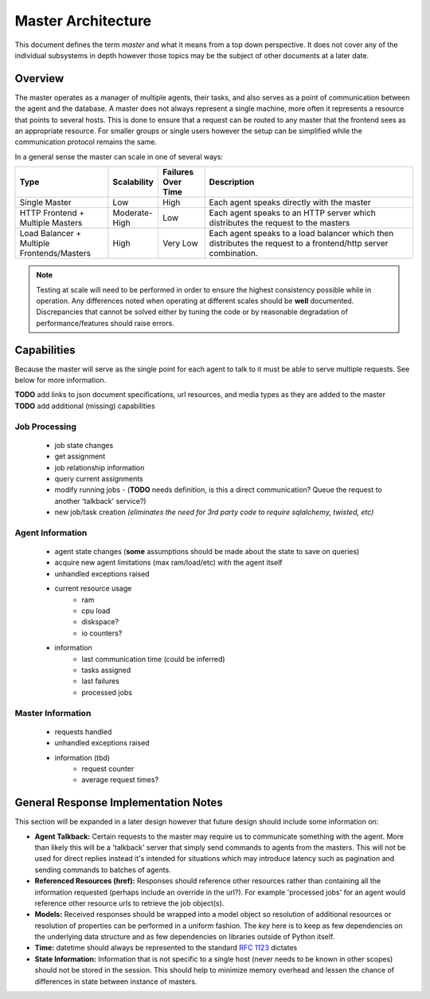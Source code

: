 .. Copyright 2013 Oliver Palmer
..
.. Licensed under the Apache License, Version 2.0 (the "License");
.. you may not use this file except in compliance with the License.
.. You may obtain a copy of the License at
..
..   http://www.apache.org/licenses/LICENSE-2.0
..
.. Unless required by applicable law or agreed to in writing, software
.. distributed under the License is distributed on an "AS IS" BASIS,
.. WITHOUT WARRANTIES OR CONDITIONS OF ANY KIND, either express or implied.
.. See the License for the specific language governing permissions and
.. limitations under the License.

.. _design-master_architecture:

Master Architecture
===================
This document defines the term `master` and what it means from a top down
perspective.  It does not cover any of the individual subsystems in depth
however those topics may be the subject of other documents at a later date.


Overview
--------

The master operates as a manager of multiple agents, their tasks, and also
serves as a point of communication between the agent and the database.
A master does not always represent a single machine, more often it represents
a resource that points to several hosts.  This is done to ensure that a request
can be routed to any master that the frontend sees as an appropriate resource.
For smaller groups or single users however the setup can be simplified while
the communication protocol remains the same.

In a general sense the master can scale in one of several ways:

.. csv-table::
    :header: Type, Scalability, Failures Over Time, Description
    :widths: 50, 15, 25, 120

    Single Master, Low, High, Each agent speaks directly with the master
    HTTP Frontend + Multiple Masters, Moderate-High, Low, Each agent speaks to an HTTP server which distributes the request to the masters
    Load Balancer + Multiple Frontends/Masters, High, Very Low, Each agent speaks to a load balancer which then distributes the request to a frontend/http server combination.


.. note::
    Testing at scale will need to be performed in order to ensure the highest
    consistency possible while in operation.  Any differences noted when
    operating at different scales should be **well** documented. Discrepancies
    that cannot be solved either by tuning the code or by reasonable degradation
    of performance/features should raise errors.


Capabilities
------------

Because the master will serve as the single point for each agent to talk
to it must be able to serve multiple requests.  See below for more
information.

| **TODO** add links to json document specifications, url resources, and media types as they are added to the master
| **TODO** add additional (missing) capabilities

Job Processing
##############
    * job state changes
    * get assignment
    * job relationship information
    * query current assignments
    * modify running jobs - (**TODO** needs definition, is this a direct
      communication?  Queue the request to another 'talkback' service?)
    * new job/task creation *(eliminates the need for 3rd party code to require*
      *sqlalchemy, twisted, etc)*


Agent Information
#################
    * agent state changes (**some** assumptions should be made about the
      state to save on queries)
    * acquire new agent limitations (max ram/load/etc) with the agent itself
    * unhandled exceptions raised
    * current resource usage
        * ram
        * cpu load
        * diskspace?
        * io counters?
    * information
        * last communication time (could be inferred)
        * tasks assigned
        * last failures
        * processed jobs


Master Information
##################
    * requests handled
    * unhandled exceptions raised
    * information (tbd)
        * request counter
        * average request times?


General Response Implementation Notes
-------------------------------------

This section will be expanded in a later design however that future design
should include some information on:


* **Agent Talkback:** Certain requests to the master may require us to
  communicate something with the agent.  More than likely this will be
  a 'talkback' server that simply send commands to agents from the masters.
  This will not be used for direct replies instead it's intended for
  situations which may introduce latency such as pagination and sending
  commands to batches of agents.
* **Referenced Resources (href):** Responses should reference other resources
  rather than containing all the information requested (perhaps include an
  override in the url?). For example 'processed jobs' for an agent
  would reference other resource urls to retrieve the job object(s).
* **Models:** Received responses should be wrapped into a model object so
  resolution of additional resources or resolution of properties can be
  performed in a uniform fashion.  The *key* here is to keep as few
  dependencies on the underlying data structure and as few dependencies on
  libraries outside of Python itself.
* **Time:** datetime should always be represented to the standard
  :rfc:`1123` dictates
* **State Information:** Information that is not specific to a single host
  (never needs to be known in other scopes) should not be stored in the session.
  This should help to minimize memory overhead and lessen the chance of
  differences in state between instance of masters.